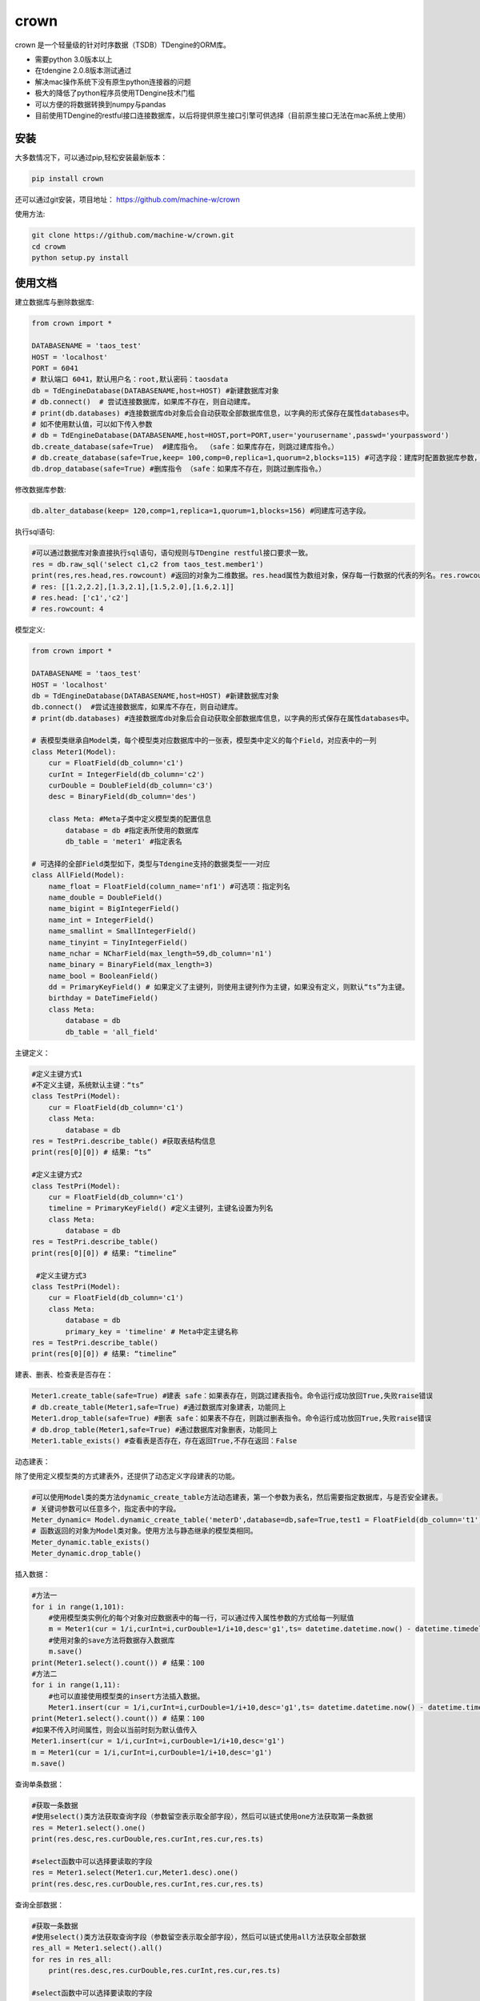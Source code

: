 crown
======

crown 是一个轻量级的针对时序数据（TSDB）TDengine的ORM库。 

* 需要python 3.0版本以上
* 在tdengine 2.0.8版本测试通过
* 解决mac操作系统下没有原生python连接器的问题
* 极大的降低了python程序员使用TDengine技术门槛
* 可以方便的将数据转换到numpy与pandas
* 目前使用TDengine的restful接口连接数据库，以后将提供原生接口引擎可供选择（目前原生接口无法在mac系统上使用）

安装
----------------------

大多数情况下，可以通过pip,轻松安装最新版本：

.. code-block:: console

    pip install crown


还可以通过git安装，项目地址： https://github.com/machine-w/crown

使用方法:

.. code-block:: console

    git clone https://github.com/machine-w/crown.git
    cd crowm
    python setup.py install


使用文档
------------------------

建立数据库与删除数据库:

.. code-block:: python

    from crown import *

    DATABASENAME = 'taos_test'
    HOST = 'localhost'
    PORT = 6041
    # 默认端口 6041，默认用户名：root,默认密码：taosdata
    db = TdEngineDatabase(DATABASENAME,host=HOST) #新建数据库对象
    # db.connect()  # 尝试连接数据库，如果库不存在，则自动建库。
    # print(db.databases) #连接数据库db对象后会自动获取全部数据库信息，以字典的形式保存在属性databases中。
    # 如不使用默认值，可以如下传入参数
    # db = TdEngineDatabase(DATABASENAME,host=HOST,port=PORT,user='yourusername',passwd='yourpassword')
    db.create_database(safe=True)  #建库指令。 （safe：如果库存在，则跳过建库指令。）
    # db.create_database(safe=True,keep= 100,comp=0,replica=1,quorum=2,blocks=115) #可选字段：建库时配置数据库参数，具体字段含义请参考tdengine文档。
    db.drop_database(safe=True) #删库指令 （safe：如果库不存在，则跳过删库指令。）

修改数据库参数:

.. code-block:: python

    db.alter_database(keep= 120,comp=1,replica=1,quorum=1,blocks=156) #同建库可选字段。

执行sql语句:

.. code-block:: python

    #可以通过数据库对象直接执行sql语句，语句规则与TDengine restful接口要求一致。
    res = db.raw_sql('select c1,c2 from taos_test.member1')
    print(res,res.head,res.rowcount) #返回的对象为二维数据。res.head属性为数组对象，保存每一行数据的代表的列名。res.rowcount属性保存返回行数。
    # res: [[1.2,2.2],[1.3,2.1],[1.5,2.0],[1.6,2.1]]
    # res.head: ['c1','c2']
    # res.rowcount: 4

模型定义:

.. code-block:: python

    from crown import *

    DATABASENAME = 'taos_test'
    HOST = 'localhost'
    db = TdEngineDatabase(DATABASENAME,host=HOST) #新建数据库对象
    db.connect()  #尝试连接数据库，如果库不存在，则自动建库。
    # print(db.databases) #连接数据库db对象后会自动获取全部数据库信息，以字典的形式保存在属性databases中。

    # 表模型类继承自Model类，每个模型类对应数据库中的一张表，模型类中定义的每个Field，对应表中的一列
    class Meter1(Model):
        cur = FloatField(db_column='c1')
        curInt = IntegerField(db_column='c2')
        curDouble = DoubleField(db_column='c3')
        desc = BinaryField(db_column='des')

        class Meta: #Meta子类中定义模型类的配置信息
            database = db #指定表所使用的数据库
            db_table = 'meter1' #指定表名

    # 可选择的全部Field类型如下，类型与Tdengine支持的数据类型一一对应
    class AllField(Model):
        name_float = FloatField(column_name='nf1') #可选项：指定列名
        name_double = DoubleField()
        name_bigint = BigIntegerField()
        name_int = IntegerField()
        name_smallint = SmallIntegerField()
        name_tinyint = TinyIntegerField()
        name_nchar = NCharField(max_length=59,db_column='n1')
        name_binary = BinaryField(max_length=3)
        name_bool = BooleanField()
        dd = PrimaryKeyField() # 如果定义了主键列，则使用主键列作为主键，如果没有定义，则默认“ts”为主键。
        birthday = DateTimeField()
        class Meta:
            database = db
            db_table = 'all_field'

主键定义：

.. code-block:: python

    #定义主键方式1 
    #不定义主键，系统默认主键：“ts”
    class TestPri(Model):
        cur = FloatField(db_column='c1')
        class Meta:
            database = db
    res = TestPri.describe_table() #获取表结构信息
    print(res[0][0]) # 结果: “ts”

    #定义主键方式2
    class TestPri(Model):
        cur = FloatField(db_column='c1')
        timeline = PrimaryKeyField() #定义主键列，主键名设置为列名
        class Meta:
            database = db
    res = TestPri.describe_table()
    print(res[0][0]) # 结果: “timeline”

     #定义主键方式3
    class TestPri(Model):
        cur = FloatField(db_column='c1')
        class Meta:
            database = db
            primary_key = 'timeline' # Meta中定主键名称
    res = TestPri.describe_table()
    print(res[0][0]) # 结果: “timeline”
    


建表、删表、检查表是否存在：

.. code-block:: python

    Meter1.create_table(safe=True) #建表 safe：如果表存在，则跳过建表指令。命令运行成功放回True,失败raise错误
    # db.create_table(Meter1,safe=True) #通过数据库对象建表，功能同上
    Meter1.drop_table(safe=True) #删表 safe：如果表不存在，则跳过删表指令。命令运行成功放回True,失败raise错误
    # db.drop_table(Meter1,safe=True) #通过数据库对象删表，功能同上
    Meter1.table_exists() #查看表是否存在，存在返回True,不存在返回：False

动态建表：

除了使用定义模型类的方式建表外，还提供了动态定义字段建表的功能。

.. code-block:: python

    #可以使用Model类的类方法dynamic_create_table方法动态建表，第一个参数为表名，然后需要指定数据库，与是否安全建表。
    # 关键词参数可以任意多个，指定表中的字段。
    Meter_dynamic= Model.dynamic_create_table('meterD',database=db,safe=True,test1 = FloatField(db_column='t1'),test2 = IntegerField(db_column='t2'))
    # 函数返回的对象为Model类对象。使用方法与静态继承的模型类相同。
    Meter_dynamic.table_exists()
    Meter_dynamic.drop_table()

插入数据：

.. code-block:: python

    #方法一
    for i in range(1,101):
        #使用模型类实例化的每个对象对应数据表中的每一行，可以通过传入属性参数的方式给每一列赋值
        m = Meter1(cur = 1/i,curInt=i,curDouble=1/i+10,desc='g1',ts= datetime.datetime.now() - datetime.timedelta(seconds=(102-i)))
        #使用对象的save方法将数据存入数据库
        m.save()
    print(Meter1.select().count()) # 结果：100
    #方法二
    for i in range(1,11):
        #也可以直接使用模型类的insert方法插入数据。
        Meter1.insert(cur = 1/i,curInt=i,curDouble=1/i+10,desc='g1',ts= datetime.datetime.now() - datetime.timedelta(seconds=(12-i)))
    print(Meter1.select().count()) # 结果：100
    #如果不传入时间属性，则会以当前时刻为默认值传入
    Meter1.insert(cur = 1/i,curInt=i,curDouble=1/i+10,desc='g1')
    m = Meter1(cur = 1/i,curInt=i,curDouble=1/i+10,desc='g1')
    m.save()

查询单条数据：

.. code-block:: python

    #获取一条数据
    #使用select()类方法获取查询字段（参数留空表示取全部字段），然后可以链式使用one方法获取第一条数据
    res = Meter1.select().one()
    print(res.desc,res.curDouble,res.curInt,res.cur,res.ts)

    #select函数中可以选择要读取的字段
    res = Meter1.select(Meter1.cur,Meter1.desc).one()
    print(res.desc,res.curDouble,res.curInt,res.cur,res.ts)

查询全部数据：

.. code-block:: python

    #获取一条数据
    #使用select()类方法获取查询字段（参数留空表示取全部字段），然后可以链式使用all方法获取全部数据
    res_all = Meter1.select().all()
    for res in res_all:
        print(res.desc,res.curDouble,res.curInt,res.cur,res.ts)

    #select函数中可以选择要读取的字段
    res_all = Meter1.select(Meter1.cur,Meter1.desc).all()
    for res in res_all:
        print(res.desc,res.curDouble,res.curInt,res.cur,res.ts)

虽然TDengine提供了很多聚合和统计函数，但是把时序数据导入numpy或pandas等数据分析组件中进行处理的情况也是很常见的操作。
下面介绍如何通过crown把结果数据导入numpy和pandas

读取数据到numpy：

.. code-block:: python

    #通过all_raw函数可以获取二维数组格式的数据查询结果。结果每列代表的标题保存在结果对象的head属性中。
    raw_results = Meter1.select(Meter1.cur,Meter1.curInt,Meter1.curDouble).all_raw()
    #可以很方便的将结果转换为numpy数组对象
    np_data = np.array(raw_results)
    print(np_data)
    print(raw_results.head)

读取数据到pandas：

.. code-block:: python

    raw_results = Meter1.select().all_raw()
    #使用以下方法，可以轻松的将数据导入pandas,并且使用时间点作为index,使用返回的数据标题作为列名。
    pd_data = pd.DataFrame(raw_results,columns=raw_results.head).set_index('ts')
    print(pd_data)

选择列四则运算：

.. code-block:: python

    #使用select()类方法获取查询字段时，可以返回某列或多列间的值加、减、乘、除、取余计算结果（+ - * / %）
    res_all = Meter1.select((Meter1.curDouble+Meter1.cur),Meter1.ts).all()
    for res in res_all:
        print(res.get(Meter1.curDouble+Meter1.cur),res.ts) #返回的结果对象可以用get方法获取原始计算式结果

    #字段别名
    res_all = Meter1.select(((Meter1.curDouble+Meter1.cur)*Meter1.curDouble).alias('new_name'),Meter1.ts).all() #给运算式起别名（不仅运算式，其他放在select函数中的任何属性都可以使用别名）
    for res in res_all:
        print(res.new_name,res.ts) #使用别名获取运算结果

where查询条件：

.. code-block:: python

    #可以在select函数后链式调用where函数进行条件限
    one_time =datetime.datetime.now() - datetime.timedelta(hours=10)
    ress = Meter1.select().where(Meter1.ts > one_time).all()
    #限定条件可以使用 > < == >= <= != and or ! 等。字符类型的字段可以使用 % 作为模糊查询（相当于like）
    ress = Meter1.select().where(Meter1.cur > 0 or Meter1.desc % 'g%').all()
    #where函数可以接收任意多参数，每个参数为一个限定条件，参数条件之间为"与"的关系。
    ress = Meter1.select().where(Meter1.cur > 0, Meter1.ts > one_time, Meter1.desc % '%1').all()

分页与limit：

.. code-block:: python

    #可以在select函数后链式调用paginate函数进行分页操作，以下例子为取第6页 每页5条数据。
    ress_1 = Meter1.select().paginate(6,page_size=5).all()
    ress_2 = Meter1.select().paginate(6).all() #默认page_size为20
    #可以在select函数后链式调用limit函数和offset函数条数限制和定位操作。
    ress_3 = Meter1.select().limit(2).offset(5).all()
    ress_4 = Meter1.select().limit(2).all()

排序（目前tdengine只支持主键排序）：

.. code-block:: python

    #可以在select函数后链式调用desc或者asc函数进行时间轴的正序或者倒序查询
    res = Meter1.select().desc().one()
    #定义模型类的时候定义默认排序方法
    class Meter1(Model):
        cur = FloatField(db_column='c1')
        curInt = IntegerField(db_column='c2')
        curDouble = DoubleField(db_column='c3')
        desc = BinaryField(db_column='des')
        dd = PrimaryKeyField().desc() #可以在定义主键的时候调用field的desc或asc方法定义默认排序
        class Meta:
            # order_by= ['-dd'] #也可以在元数据类中定义‘-dd’代表倒序‘dd’ 代表正序
            database = db

聚合函数：

.. code-block:: python

    #count
    count = Meter1.select().count() #统计行数
    print(count) # 结果： 100
    count = Meter1.select().count(Meter1.desc) #统计指定列非空行数
    print(count) # 结果： 90
    #avg（sum,stddev,min,max,first,last,last_row,spread使用方法与avg相同）
    avg1 = Meter1.select().avg(Meter1.cur,Meter1.curDouble.alias('aa')) #可以同时获取多列，并且可以使用别名
    print(avg1.get(Meter1.cur.avg()),avg1.aa) #打印统计结果
    #twa 必须配合where函数，且必须选择时间段
    twa1 = Meter1.select().where(Meter1.ts > datetime.datetime(2020, 11, 19, 15, 9, 12, 946118),Meter1.ts < datetime.datetime.now()).twa(Meter1.cur,Meter1.curDouble.alias('aa'))
    print(twa1.get(Meter1.cur.twa()),avg1.aa) #打印统计结果

    #diff
    diffs = Meter1.select().diff(Meter1.curInt.alias('aa')) #diff目前只可以聚合一个属性。
    for diff1 in diffs:
        print(diff1.aa,diff1.ts) # 时间点数据同时返回

    #top(bottom函数使用方式相同)
    tops = Meter1.select().top(Meter1.cur,3,alias='aa') # top函数需要提供要统计的属性，行数，以及别名
    for top1 in tops:
        print(top1.aa,top1.ts) # 时间点数据同时返回
    tops = Meter1.select().top(Meter1.cur,3) # 可以不指定别名
    for top1 in tops:
        print(top1.get(Meter1.cur.top(3))) #不指定别名，需用使用get方法获取属性

    #percentile (apercentile函数使用方式相同) 
    percentile1 = Meter1.select().percentile((Meter1.cur,1,'aa'),(Meter1.curDouble,2)) #每个属性参数为一个元组（数组），分别定义要统计的属性，P值（P值取值范围0≤P≤100），可选别名。
    print(percentile1.aa)
    print(percentile1.get(Meter1.curDouble.percentile(2)))#不指定别名，需用使用get方法获取属性

    #leastsquares
    leastsquares1 = Meter1.select().leastsquares((Meter1.cur,1,1,'aa'),(Meter1.curDouble,2,2)) #每个属性参数为一个元组（数组），分别定义要统计的属性，start_val(自变量初始值)，step_val(自变量的步长值)，可选别名。
    print(leastsquares1.aa) # 结果： {slop:-0.001595, intercept:0.212111}
    print(leastsquares1.get(Meter1.curDouble.leastsquares(2,2))) #不指定别名，需用使用get方法获取属性

group_by分组查询：

.. code-block:: python

    # 可以在链式调用中加入group_by函数指定要分组的字段。然后在select函数中指定要分组统计的聚合函数（支持的聚合函数有：count、avg、sum 、stddev、leastsquares、percentile、min、max、first、last）
    groups= Meter1.select(Meter1.desc,Meter1.curInt.avg().alias('intavg'),Meter1.cur.count().alias('curcount')).group_by(Meter1.desc).all()
    for group in groups:
        print(group.desc)
        if group.desc == 'g1':
            # assert group.get(Meter1.curInt.count()) == 10
            assert group.intavg == 5.5
            assert group.curcount == 10
        if group.desc == 'g2':
            assert group.intavg == 10.5
            assert group.curcount == 20

时间维度聚合interval:

.. code-block:: python

    # 可以使用interval函数调用TDengine时间纬度聚合功能,使用方法如下 时间间隔与offset参数参考TDengine文档（s:秒，m:分钟，h:小时）。fill参数可选字符串(NONE | PREV | NULL | LINEAR)或者任意数值,例如：fill=1.2将会以固定值填充。
    results= Meter1.select(Meter1.cur.avg().alias('aa'),Meter1.cur.first().alias('bb')).where(Meter1.ts > (datetime.datetime.now()-datetime.timedelta(days=1))).interval('10s',fill='PREV',offset='1m').all()
    for result in results:
        print(result.aa,result.bb)

join查询：

目前并支持多表join查询，需要多表查询的情况请使用raw_sql函数，执行原始sql语句。以后的版本会补充此功能。

超级表定义：

.. code-block:: python

    # 超级表模型类继承自SuperModel类
    class Meters(SuperModel):
        cur = FloatField(db_column='c1')
        curInt = IntegerField(db_column='c2')
        curDouble = DoubleField(db_column='c3')
        desc = BinaryField(db_column='des')
        class Meta:
            database = db
            db_table = 'meters'
            # Meta类中定义的Field，为超级表的标签
            location = BinaryField(max_length=30)
            groupid = IntegerField(db_column='gid')

超级表的建表、删表、检查表是否存在：

.. code-block:: python

    Meters.create_table(safe=True) #建表 safe：如果表存在，则跳过建表指令。命令运行成功放回True,失败raise错误
    # db.create_table(Meters,safe=True) #通过数据库对象建表，功能同上
    Meters.drop_table(safe=True) #删表 safe：如果表不存在，则跳过删表指令。命令运行成功放回True,失败raise错误
    # db.drop_table(Meters,safe=True) #通过数据库对象删表，功能同上
    Meters.supertable_exists() #查看表是否存在，存在返回True,不存在返回：False

超级表动态建表：

超级表除了使用定义模型类的方式建表外，也提供了动态定义字段建表的功能。

.. code-block:: python

    #可以使用SuperModel类的类方法dynamic_create_table方法动态建表，第一个参数为表名，然后需要指定数据库，与是否安全建表
    # 需要额外提供tags参数，参数值为一个字典(使用方法如下例)，设置超级表所有的标签。
    # 关键词参数可以任意多个，指定表中的字段。
    Meter_dynamic= SuperModel.dynamic_create_table('meterSD',database=db,safe=True,tags={'gid':IntegerField(db_column='tag1')},test1 = FloatField(db_column='t1'),test2 = IntegerField(db_column='t2'))
    # 函数返回的对象为SuperModel类对象。使用方法与静态继承的模型类相同。
    Meter_dynamic.supertable_exists()
    Meter_dynamic.drop_table()

从超级表建立子表：

.. code-block:: python

    SonTable_d3 = Meters.create_son_table('d3',location='beijing',groupid=3) #生成字表模型类的同时，自动在数据库中建表。

    SonTable_d3.table_exists() # SonTable_d3的使用方法和继承自Modle类的模型类一样。可以进行插入与查询操作
    # m = SonTable_d3(cur = 65.8,curInt=10,curDouble=1.1,desc='g1',ts = datetime.datetime.now())
    # m.save()
